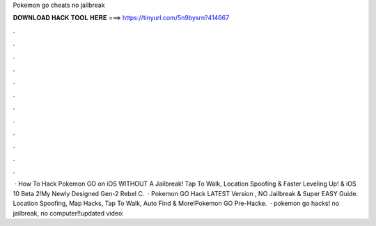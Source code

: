 Pokemon go cheats no jailbreak

𝐃𝐎𝐖𝐍𝐋𝐎𝐀𝐃 𝐇𝐀𝐂𝐊 𝐓𝐎𝐎𝐋 𝐇𝐄𝐑𝐄 ===> https://tinyurl.com/5n9bysrn?414667

.

.

.

.

.

.

.

.

.

.

.

.

 · How To Hack Pokemon GO on iOS WITHOUT A Jailbreak! Tap To Walk, Location Spoofing & Faster Leveling Up! & iOS 10 Beta 2!My Newly Designed Gen-2 Rebel C.  · Pokemon GO Hack LATEST Version , NO Jailbreak & Super EASY Guide. Location Spoofing, Map Hacks, Tap To Walk, Auto Find & More!Pokemon GO Pre-Hacke.  · pokemon go hacks! no jailbreak, no computer!!updated video: 